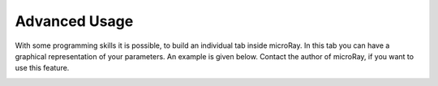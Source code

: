 Advanced Usage
==============

With some programming skills it is possible, to build an individual tab inside microRay. In this tab you can have a
graphical representation of your parameters. An example is given below. Contact the author of microRay,
if you want to use this feature.


.. image:: ../_resources/individualTab.png

